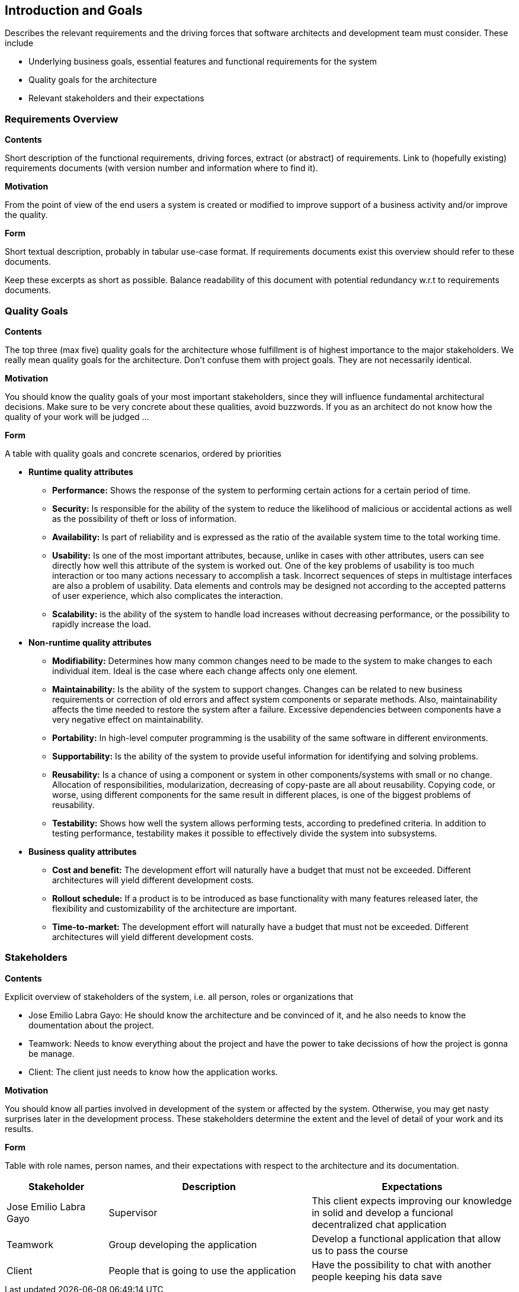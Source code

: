 [[section-introduction-and-goals]]
== Introduction and Goals

[role="arc42help"]
****
Describes the relevant requirements and the driving forces that software architects and development team must consider. These include

* Underlying business goals, essential features and functional requirements for the system
* Quality goals for the architecture
* Relevant stakeholders and their expectations

[role="arc42help"]
****
=== Requirements Overview

.*Contents*
Short description of the functional requirements, driving forces, extract (or abstract)
of requirements. Link to (hopefully existing) requirements documents
(with version number and information where to find it).

.*Motivation*
From the point of view of the end users a system is created or modified to
improve support of a business activity and/or improve the quality.

.*Form*
Short textual description, probably in tabular use-case format.
If requirements documents exist this overview should refer to these documents.

Keep these excerpts as short as possible. Balance readability of this document with potential redundancy w.r.t to requirements documents.
****

[role="arc42help"]
****
=== Quality Goals

.*Contents*
The top three (max five) quality goals for the architecture whose fulfillment is of highest importance to the major stakeholders. We really mean quality goals for the architecture. Don't confuse them with project goals. They are not necessarily identical.

.*Motivation*
You should know the quality goals of your most important stakeholders, since they will influence fundamental architectural decisions. Make sure to be very concrete about these qualities, avoid buzzwords.
If you as an architect do not know how the quality of your work will be judged …

.*Form*
A table with quality goals and concrete scenarios, ordered by priorities
****

** *Runtime quality attributes*

*** *Performance:* Shows the response of the system to performing certain actions for a certain period of time.

*** *Security:* Is responsible for the ability of the system to reduce the likelihood of malicious or accidental actions as well as the possibility of theft or loss of information.

*** *Availability:* Is part of reliability and is expressed as the ratio of the available system time to the total working time.

*** *Usability:* Is one of the most important attributes, because, unlike in cases with other attributes, users can see directly how well this attribute of the system is worked out. One of the key problems of usability is too much interaction or too many actions necessary to accomplish a task. Incorrect sequences of steps in multistage interfaces are also a problem of usability. Data elements and controls may be designed not according to the accepted patterns of user experience, which also complicates the interaction.

*** *Scalability:* is the ability of the system to handle load increases without decreasing performance, or the possibility to rapidly increase the load.

** *Non-runtime quality attributes*

*** *Modifiability:* Determines how many common changes need to be made to the system to make changes to each individual item. Ideal is the case where each change affects only one element.

*** *Maintainability:* Is the ability of the system to support changes. Changes can be related to new business requirements or correction of old errors and affect system components or separate methods. Also, maintainability affects the time needed to restore the system after a failure. Excessive dependencies between components have a very negative effect on maintainability.

*** *Portability:*  In high-level computer programming is the usability of the same software in different environments.

*** *Supportability:* Is the ability of the system to provide useful information for identifying and solving problems. 

*** *Reusability:* Is a chance of using a component or system in other components/systems with small or no change. Allocation of responsibilities, modularization, decreasing of copy-paste are all about reusability. Copying code, or worse, using different components for the same result in different places, is one of the biggest problems of reusability.

*** *Testability:* Shows how well the system allows performing tests, according to predefined criteria. In addition to testing performance, testability makes it possible to effectively divide the system into subsystems.

** *Business quality attributes*

*** *Cost and benefit:* The development effort will naturally have a budget that must not be exceeded. Different architectures will yield different development costs.

*** *Rollout schedule:* If a product is to be introduced as base functionality with many features released later, the flexibility and customizability of the architecture are important.

*** *Time-to-market:* The development effort will naturally have a budget that must not be exceeded. Different architectures will yield different development costs.

[role="arc42help"]
****
=== Stakeholders

.*Contents*
Explicit overview of stakeholders of the system, i.e. all person, roles or organizations that

* Jose Emilio Labra Gayo: He should know the architecture and be convinced of it, and he also needs to know the doumentation about the project.

* Teamwork: Needs to know everything about the project and have the power to take decissions of how the project is gonna be manage.

* Client: The client just needs to know how the application works.

.*Motivation*
You should know all parties involved in development of the system or affected by the system.
Otherwise, you may get nasty surprises later in the development process.
These stakeholders determine the extent and the level of detail of your work and its results.

.*Form*
Table with role names, person names, and their expectations with respect to the architecture and its documentation.
****

[options="header",cols="1,2,2"]
|===
|Stakeholder|Description| Expectations
| Jose Emilio Labra Gayo | Supervisor | This client expects improving our knowledge in solid and develop a funcional decentralized chat application
| Teamwork | Group developing the application | Develop a functional application that allow us to pass the course
| Client | People that is going to use the application | Have the possibility to chat with another people keeping his data save
|===

